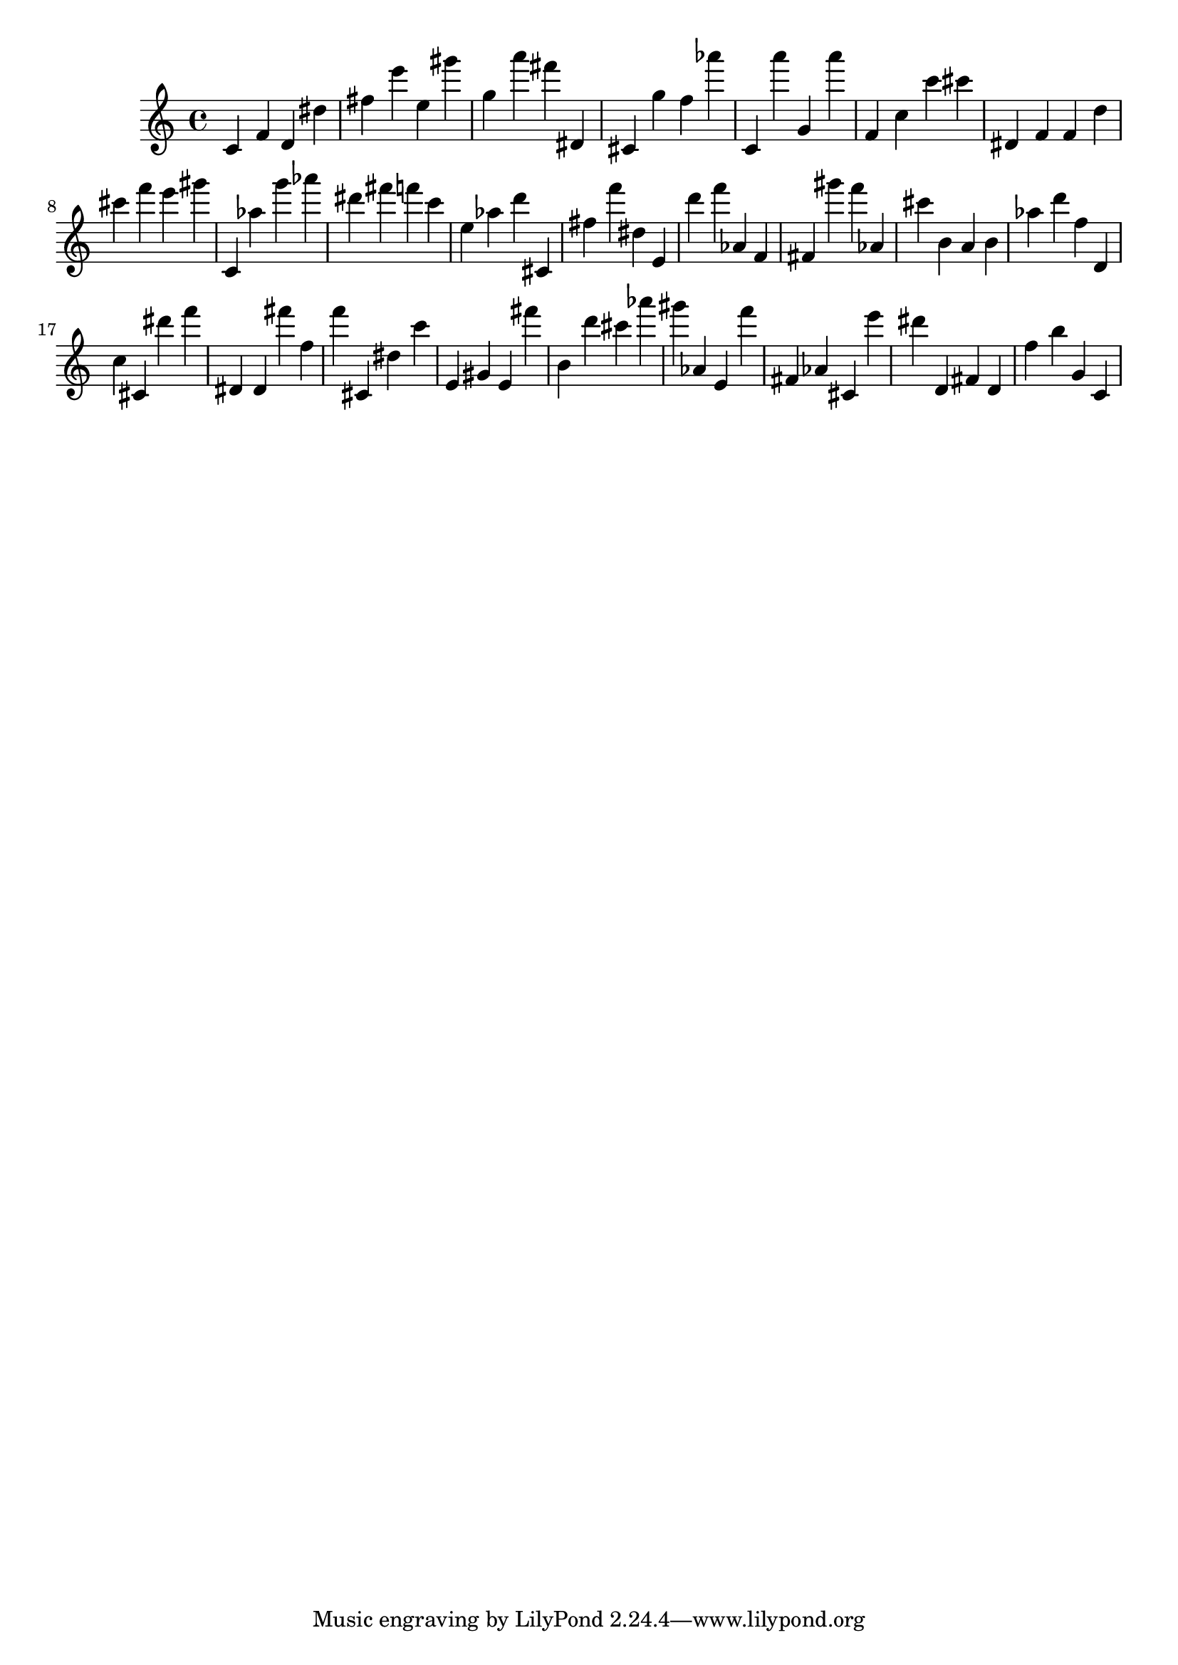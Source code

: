 \version "2.18.2"

\score {

{
\clef treble
c' f' d' dis'' fis'' e''' e'' gis''' g'' a''' fis''' dis' cis' g'' f'' as''' c' a''' g' a''' f' c'' c''' cis''' dis' f' f' d'' cis''' f''' e''' gis''' c' as'' g''' as''' dis''' fis''' f''' c''' e'' as'' d''' cis' fis'' f''' dis'' e' d''' f''' as' f' fis' gis''' f''' as' cis''' b' a' b' as'' d''' f'' d' c'' cis' dis''' f''' dis' dis' fis''' f'' f''' cis' dis'' c''' e' gis' e' fis''' b' d''' cis''' as''' gis''' as' e' f''' fis' as' cis' e''' dis''' d' fis' d' f'' b'' g' c' 
}

 \midi { }
 \layout { }
}